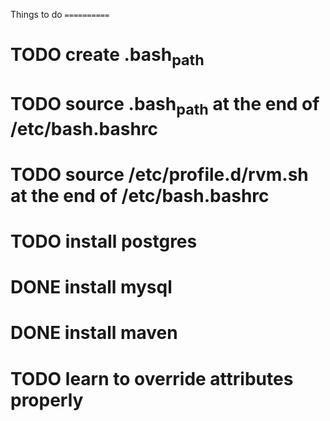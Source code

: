 Things to do
============

* TODO create .bash_path
* TODO source .bash_path at the end of /etc/bash.bashrc
* TODO source /etc/profile.d/rvm.sh at the end of /etc/bash.bashrc
* TODO install postgres
* DONE install mysql
* DONE install maven
* TODO learn to override attributes properly
